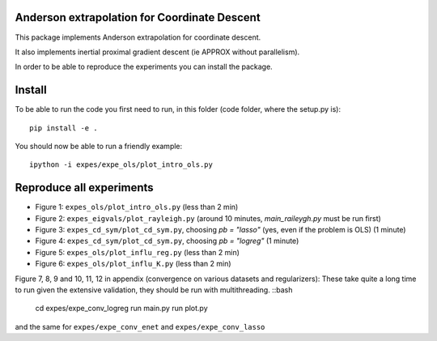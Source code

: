 Anderson extrapolation for Coordinate Descent
=============================================

This package implements Anderson extrapolation for coordinate descent.

It also implements inertial proximal gradient descent (ie APPROX without parallelism).

In order to be able to reproduce the experiments you can install the package.


Install
=======

To be able to run the code you first need to run, in this folder (code folder, where the setup.py is):
::

    pip install -e .


You should now be able to run a friendly example:
::

    ipython -i expes/expe_ols/plot_intro_ols.py


Reproduce all experiments
=========================


- Figure 1: ``expes_ols/plot_intro_ols.py`` (less than 2 min)
- Figure 2: ``expes_eigvals/plot_rayleigh.py`` (around 10 minutes, `main_raileygh.py` must be run first)
- Figure 3: ``expes_cd_sym/plot_cd_sym.py``, choosing `pb = "lasso"` (yes, even if the problem is OLS)  (1 minute)
- Figure 4: ``expes_cd_sym/plot_cd_sym.py``, choosing `pb = "logreg"`  (1 minute)
- Figure 5: ``expes_ols/plot_influ_reg.py`` (less than 2 min)
- Figure 6: ``expes_ols/plot_influ_K.py`` (less than 2 min)


Figure 7, 8, 9 and 10, 11, 12 in appendix (convergence on various datasets and regularizers):
These take quite a long time to run given the extensive validation, they should be run
with multithreading.
::bash

    cd expes/expe_conv_logreg
    run main.py
    run plot.py

and the same for ``expes/expe_conv_enet`` and ``expes/expe_conv_lasso``